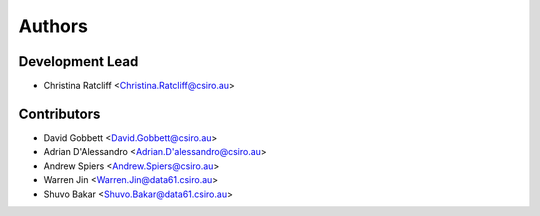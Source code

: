 Authors
=======

Development Lead
----------------

* Christina Ratcliff <Christina.Ratcliff@csiro.au>

Contributors
------------
* David Gobbett <David.Gobbett@csiro.au>
* Adrian D'Alessandro <Adrian.D'alessandro@csiro.au>
* Andrew Spiers <Andrew.Spiers@csiro.au>
* Warren Jin <Warren.Jin@data61.csiro.au>
* Shuvo Bakar <Shuvo.Bakar@data61.csiro.au>
